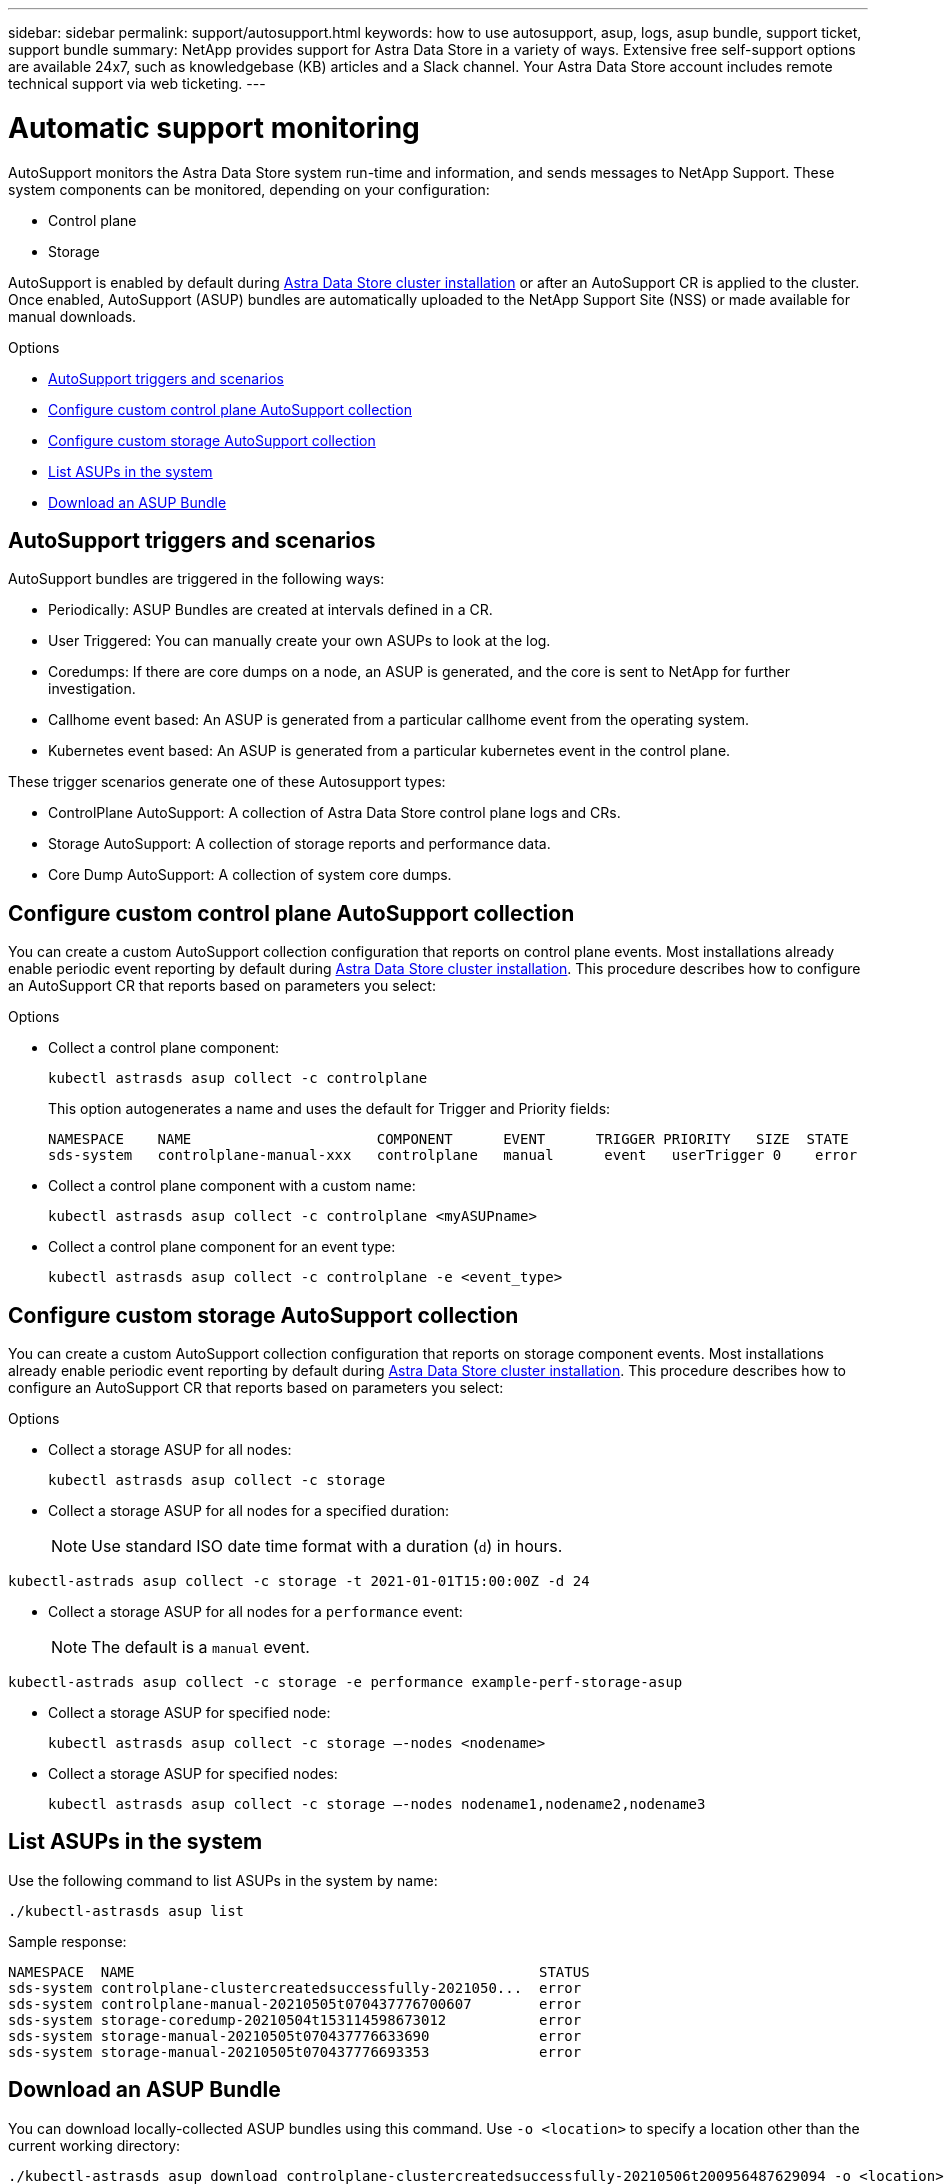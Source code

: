 ---
sidebar: sidebar
permalink: support/autosupport.html
keywords: how to use autosupport, asup, logs, asup bundle, support ticket, support bundle
summary: NetApp provides support for Astra Data Store in a variety of ways. Extensive free self-support options are available 24x7, such as knowledgebase (KB) articles and a Slack channel. Your Astra Data Store account includes remote technical support via web ticketing.
---

= Automatic support monitoring
:hardbreaks:
:icons: font
:imagesdir: ../media/support/

AutoSupport monitors the Astra Data Store system run-time and information, and sends messages to NetApp Support. These system components can be monitored, depending on your configuration:

* Control plane
* Storage

AutoSupport is enabled by default during link:../get-started/install-ads.html#install-the-astra-data-store-cluster[Astra Data Store cluster installation] or after an AutoSupport CR is applied to the cluster. Once enabled, AutoSupport (ASUP) bundles are automatically uploaded to the NetApp Support Site (NSS) or made available for manual downloads.

.Options
* <<AutoSupport triggers and scenarios>>
* <<Configure custom control plane AutoSupport collection>>
* <<Configure custom storage AutoSupport collection>>
* <<List ASUPs in the system>>
* <<Download an ASUP Bundle>>

== AutoSupport triggers and scenarios
AutoSupport bundles are triggered in the following ways:

* Periodically: ASUP Bundles are created at intervals defined in a CR.
* User Triggered: You can manually create your own ASUPs to look at the log.
* Coredumps: If there are core dumps on a node, an ASUP is generated, and the core is sent to NetApp for further investigation.
* Callhome event based: An ASUP is generated from a particular callhome event from the operating system.
* Kubernetes event based: An ASUP is generated from a particular kubernetes event in the control plane.

These trigger scenarios generate one of these Autosupport types:

* ControlPlane AutoSupport: A collection of Astra Data Store control plane logs and CRs.
* Storage AutoSupport: A collection of storage reports and performance data.
* Core Dump AutoSupport: A collection of system core dumps.

== Configure custom control plane AutoSupport collection
You can create a custom AutoSupport collection configuration that reports on control plane events. Most installations already enable periodic event reporting by default during link:../get-started/install-ads.html#install-the-astra-data-store-cluster[Astra Data Store cluster installation]. This procedure describes how to configure an AutoSupport CR that reports based on parameters you select:

.Options
* Collect a control plane component:
+
----
kubectl astrasds asup collect -c controlplane
----
+
This option autogenerates a name and uses the default for Trigger and Priority fields:
+
----
NAMESPACE    NAME                      COMPONENT      EVENT      TRIGGER PRIORITY   SIZE  STATE
sds-system   controlplane-manual-xxx   controlplane   manual      event   userTrigger 0    error
----

* Collect a control plane component with a custom name:
+
----
kubectl astrasds asup collect -c controlplane <myASUPname>
----

* Collect a control plane component for an event type:
//???Isn't there only manual event types?
+
----
kubectl astrasds asup collect -c controlplane -e <event_type>
----

== Configure custom storage AutoSupport collection
You can create a custom AutoSupport collection configuration that reports on storage component events. Most installations already enable periodic event reporting by default during link:../get-started/install-ads.html#install-the-astra-data-store-cluster[Astra Data Store cluster installation]. This procedure describes how to configure an AutoSupport CR that reports based on parameters you select:

.Options
* Collect a storage ASUP for all nodes:
+
----
kubectl astrasds asup collect -c storage
----

* Collect a storage ASUP for all nodes for a specified duration:
+
NOTE: Use standard ISO date time format with a duration (`d`) in hours.

----
kubectl-astrads asup collect -c storage -t 2021-01-01T15:00:00Z -d 24
----

* Collect a storage ASUP for all nodes for a `performance` event:
+
NOTE: The default is a `manual` event.

----
kubectl-astrads asup collect -c storage -e performance example-perf-storage-asup
----

* Collect a storage ASUP for specified node:
+
----
kubectl astrasds asup collect -c storage –-nodes <nodename>
----

* Collect a storage ASUP for specified nodes:
+
----
kubectl astrasds asup collect -c storage –-nodes nodename1,nodename2,nodename3
----

== List ASUPs in the system
Use the following command to list ASUPs in the system by name:

----
./kubectl-astrasds asup list
----

Sample response:

----
NAMESPACE  NAME                                                STATUS
sds-system controlplane-clustercreatedsuccessfully-2021050...  error
sds-system controlplane-manual-20210505t070437776700607        error
sds-system storage-coredump-20210504t153114598673012           error
sds-system storage-manual-20210505t070437776633690             error
sds-system storage-manual-20210505t070437776693353             error
----

== Download an ASUP Bundle
You can download locally-collected ASUP bundles using this command. Use `-o <location>` to specify a location other than the current working directory:

----
./kubectl-astrasds asup download controlplane-clustercreatedsuccessfully-20210506t200956487629094 -o <location>
----

[discrete]
== Find more information
* https://kb.netapp.com/Advice_and_Troubleshooting/Miscellaneous/How_to_upload_a_file_to_NetApp[How to upload a file to NetApp (login required)^]
